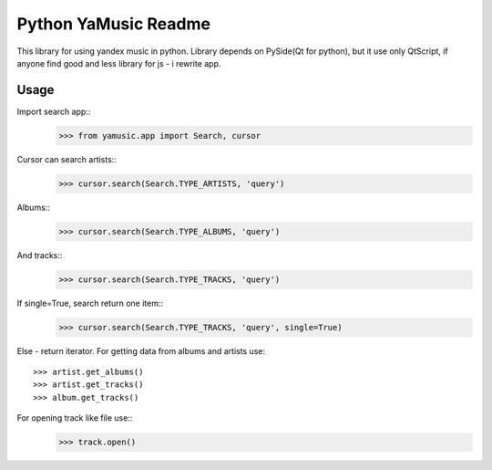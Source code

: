 Python YaMusic Readme
=====================

This library for using yandex music in python.
Library depends on PySide(Qt for python), but it use only QtScript, if anyone find good and less library for js - i rewrite app.

Usage
-----

Import search app::
 >>> from yamusic.app import Search, cursor

Cursor can search artists::
 >>> cursor.search(Search.TYPE_ARTISTS, 'query')

Albums::
 >>> cursor.search(Search.TYPE_ALBUMS, 'query')

And tracks::
 >>> cursor.search(Search.TYPE_TRACKS, 'query')

If single=True, search return one item::
 >>> cursor.search(Search.TYPE_TRACKS, 'query', single=True)

Else - return iterator.
For getting data from albums and artists use::
 >>> artist.get_albums()
 >>> artist.get_tracks()
 >>> album.get_tracks()

For opening track like file use::
 >>> track.open()
